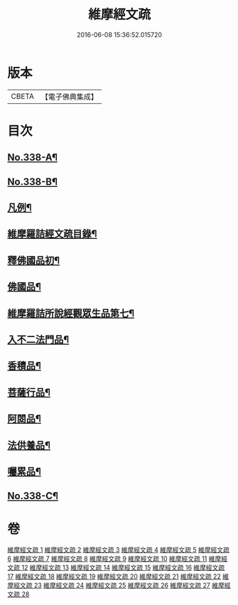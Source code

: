 #+TITLE: 維摩經文疏 
#+DATE: 2016-06-08 15:36:52.015720

* 版本
 |     CBETA|【電子佛典集成】|

* 目次
** [[file:KR6i0099_001.txt::001-0462a1][No.338-A¶]]
** [[file:KR6i0099_001.txt::001-0462b1][No.338-B¶]]
** [[file:KR6i0099_001.txt::001-0463a2][凡例¶]]
** [[file:KR6i0099_001.txt::001-0463b2][維摩羅詰經文疏目錄¶]]
** [[file:KR6i0099_001.txt::001-0464a4][釋佛國品初¶]]
** [[file:KR6i0099_001.txt::001-0465b10][佛國品¶]]
** [[file:KR6i0099_023.txt::023-0644a9][維摩羅詰所說經觀眾生品第七¶]]
** [[file:KR6i0099_026.txt::026-0671c17][入不二法門品¶]]
** [[file:KR6i0099_027.txt::027-0680c8][香積品¶]]
** [[file:KR6i0099_027.txt::027-0685b6][菩薩行品¶]]
** [[file:KR6i0099_028.txt::028-0693a19][阿閦品¶]]
** [[file:KR6i0099_028.txt::028-0697a11][法供養品¶]]
** [[file:KR6i0099_028.txt::028-0700c6][囑累品¶]]
** [[file:KR6i0099_028.txt::028-0703c1][No.338-C¶]]

* 卷
[[file:KR6i0099_001.txt][維摩經文疏 1]]
[[file:KR6i0099_002.txt][維摩經文疏 2]]
[[file:KR6i0099_003.txt][維摩經文疏 3]]
[[file:KR6i0099_004.txt][維摩經文疏 4]]
[[file:KR6i0099_005.txt][維摩經文疏 5]]
[[file:KR6i0099_006.txt][維摩經文疏 6]]
[[file:KR6i0099_007.txt][維摩經文疏 7]]
[[file:KR6i0099_008.txt][維摩經文疏 8]]
[[file:KR6i0099_009.txt][維摩經文疏 9]]
[[file:KR6i0099_010.txt][維摩經文疏 10]]
[[file:KR6i0099_011.txt][維摩經文疏 11]]
[[file:KR6i0099_012.txt][維摩經文疏 12]]
[[file:KR6i0099_013.txt][維摩經文疏 13]]
[[file:KR6i0099_014.txt][維摩經文疏 14]]
[[file:KR6i0099_015.txt][維摩經文疏 15]]
[[file:KR6i0099_016.txt][維摩經文疏 16]]
[[file:KR6i0099_017.txt][維摩經文疏 17]]
[[file:KR6i0099_018.txt][維摩經文疏 18]]
[[file:KR6i0099_019.txt][維摩經文疏 19]]
[[file:KR6i0099_020.txt][維摩經文疏 20]]
[[file:KR6i0099_021.txt][維摩經文疏 21]]
[[file:KR6i0099_022.txt][維摩經文疏 22]]
[[file:KR6i0099_023.txt][維摩經文疏 23]]
[[file:KR6i0099_024.txt][維摩經文疏 24]]
[[file:KR6i0099_025.txt][維摩經文疏 25]]
[[file:KR6i0099_026.txt][維摩經文疏 26]]
[[file:KR6i0099_027.txt][維摩經文疏 27]]
[[file:KR6i0099_028.txt][維摩經文疏 28]]


